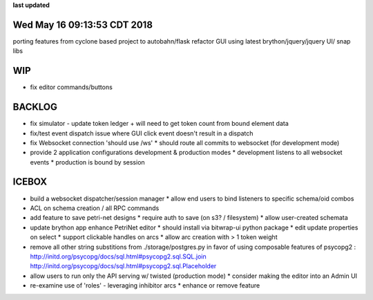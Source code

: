 **last updated**

Wed May 16 09:13:53 CDT 2018
----------------------------

porting features from cyclone based project to autobahn/flask
refactor GUI using latest brython/jquery/jquery UI/ snap libs

WIP
---
* fix editor commands/buttons

BACKLOG
-------
* fix simulator - update token ledger + will need to get token count from bound element data

* fix/test event dispatch issue where GUI click event doesn't result in a dispatch

* fix Websocket connection 'should use /ws'
  * should route all commits to websocket (for development mode)

* provide 2 application configurations development & production modes
  * development listens to all websocket events
  * production is bound by session


ICEBOX
-------
* build a websocket dispatcher/session manager
  * allow end users to bind listeners to specific schema/oid combos

* ACL on schema creation / all RPC commands

* add feature to save petri-net designs
  * require auth to save (on s3? / filesystem)
  * allow user-created schemata

* update brython app enhance PetriNet  editor
  * should install via bitwrap-ui python package
  * edit update properties on select
  * support clickable handles on arcs
  * allow arc creation with > 1 token weight

* remove all other string substitions from ./storage/postgres.py
  in favor of using composable features of psycopg2 :
  http://initd.org/psycopg/docs/sql.html#psycopg2.sql.SQL.join
  http://initd.org/psycopg/docs/sql.html#psycopg2.sql.Placeholder

* allow users to run only the API serving w/ twisted (production mode)
  * consider making the editor into an Admin UI

* re-examine use of 'roles' - leveraging inhibitor arcs
  * enhance or remove feature
